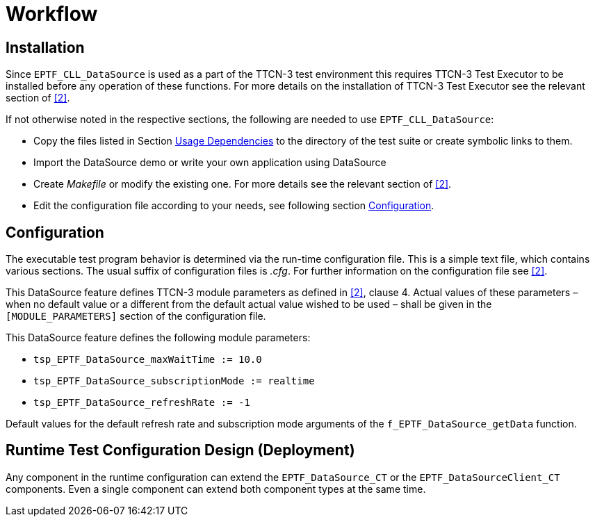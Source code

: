 = Workflow

== Installation

Since `EPTF_CLL_DataSource` is used as a part of the TTCN-3 test environment this requires TTCN-3 Test Executor to be installed before any operation of these functions. For more details on the installation of TTCN-3 Test Executor see the relevant section of <<7-references.adoc#_2, [2]>>.

If not otherwise noted in the respective sections, the following are needed to use `EPTF_CLL_DataSource`:

* Copy the files listed in Section <<2-datasource.adoc#usage_dependencies, Usage Dependencies>> to the directory of the test suite or create symbolic links to them.
* Import the DataSource demo or write your own application using DataSource
* Create _Makefile_ or modify the existing one. For more details see the relevant section of <<7-references.adoc#_2, [2]>>.
* Edit the configuration file according to your needs, see following section <<configuration, Configuration>>.

[[configuration]]
== Configuration

The executable test program behavior is determined via the run-time configuration file. This is a simple text file, which contains various sections. The usual suffix of configuration files is _.cfg_. For further information on the configuration file see <<7-references.adoc#_2, [2]>>.

This DataSource feature defines TTCN-3 module parameters as defined in <<7-references.adoc#_2, [2]>>, clause 4. Actual values of these parameters – when no default value or a different from the default actual value wished to be used – shall be given in the `[MODULE_PARAMETERS]` section of the configuration file.

This DataSource feature defines the following module parameters:

* `tsp_EPTF_DataSource_maxWaitTime := 10.0`
* `tsp_EPTF_DataSource_subscriptionMode := realtime`
* `tsp_EPTF_DataSource_refreshRate := -1`

Default values for the default refresh rate and subscription mode arguments of the `f_EPTF_DataSource_getData` function.

== Runtime Test Configuration Design (Deployment)

Any component in the runtime configuration can extend the `EPTF_DataSource_CT` or the `EPTF_DataSourceClient_CT` components. Even a single component can extend both component types at the same time.
